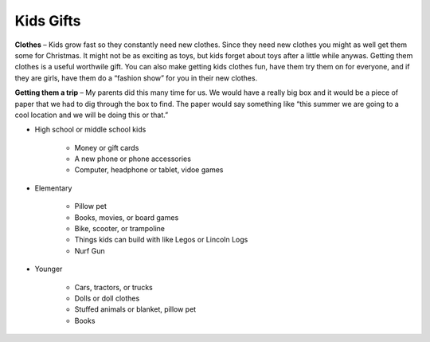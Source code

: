 ==========
Kids Gifts
==========

**Clothes** – Kids grow fast so they constantly need new clothes. 
Since they need new clothes you might as well get them some for Christmas. 
It might not be as exciting as toys, but kids forget about toys after a little
while anywas. Getting them clothes is a useful worthwile gift. You can also 
make getting kids clothes fun, have them try them on for everyone, and if they 
are girls, have them do a “fashion show” for you in their new clothes. 

**Getting them a trip** – My parents did this many time for us. We would have a
really big box and it would be a piece of paper that we had to dig through 
the box to find. The paper would say something like “this summer we are going
to a cool location and we will be doing this or that.” 

* High school or middle school kids

    * Money or gift cards
    * A new phone or phone accessories
    * Computer, headphone or tablet, vidoe games

.. image:: computer.png
    :width: 30%

* Elementary

    * Pillow pet
    * Books, movies, or board games
    * Bike, scooter, or trampoline
    * Things kids can build with like Legos or Lincoln Logs
    * Nurf Gun

.. image:: nerf_gun.png
    :width: 30%

* Younger

    * Cars, tractors, or trucks
    * Dolls or doll clothes
    * Stuffed animals or blanket, pillow pet
    * Books

.. image:: blanket.png
    :width: 30%
